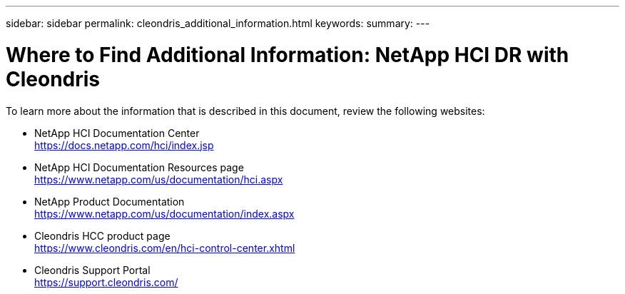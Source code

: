 ---
sidebar: sidebar
permalink: cleondris_additional_information.html
keywords:
summary:
---

= Where to Find Additional Information: NetApp HCI DR with Cleondris
:hardbreaks:
:nofooter:
:icons: font
:linkattrs:
:imagesdir: ./media/

//
// This file was created with NDAC Version 0.9 (July 10, 2020)
//
// 2020-07-10 10:54:35.972251
//

[.lead]

To learn more about the information that is described in this document, review the following websites:

* NetApp HCI Documentation Center
https://docs.netapp.com/hci/index.jsp[https://docs.netapp.com/hci/index.jsp^]

* NetApp HCI Documentation Resources page
https://www.netapp.com/us/documentation/hci.aspx[https://www.netapp.com/us/documentation/hci.aspx^]

* NetApp Product Documentation
https://www.netapp.com/us/documentation/index.aspx[https://www.netapp.com/us/documentation/index.aspx^]

* Cleondris HCC product page
https://www.cleondris.com/en/hci-control-center.xhtml[https://www.cleondris.com/en/hci-control-center.xhtml^]

* Cleondris Support Portal
https://support.cleondris.com/[https://support.cleondris.com/^]
